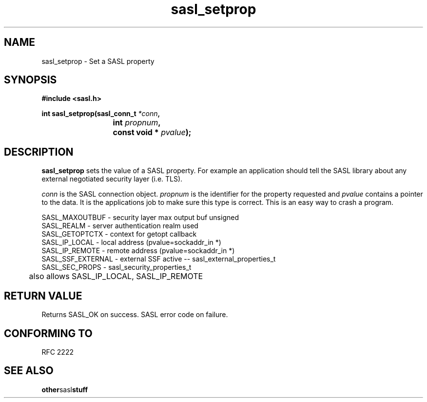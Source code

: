 .\" Hey Emacs! This file is -*- nroff -*- source.
.\"
.\" This manpage is Copyright (C) 1999 Tim Martin
.\"
.\" Permission is granted to make and distribute verbatim copies of this
.\" manual provided the copyright notice and this permission notice are
.\" preserved on all copies.
.\"
.\" Permission is granted to copy and distribute modified versions of this
.\" manual under the conditions for verbatim copying, provided that the
.\" entire resulting derived work is distributed under the terms of a
.\" permission notice identical to this one
.\" 
.\" Formatted or processed versions of this manual, if unaccompanied by
.\" the source, must acknowledge the copyright and authors of this work.
.\"
.\"
.TH sasl_setprop "26 March 2000" SASL "SASL man pages"
.SH NAME
sasl_setprop \- Set a SASL property


.SH SYNOPSIS
.nf
.B #include <sasl.h>

.sp
.BI "int sasl_setprop(sasl_conn_t " *conn ", "
.BI "			 int " propnum ", " 
.BI "			 const void * " pvalue ");"  

.fi
.SH DESCRIPTION

.B sasl_setprop
sets the value of a SASL property. For example an application should tell the SASL library about any external negotiated security layer (i.e. TLS).

.I conn
is the SASL connection object.
.I propnum
is the identifier for the property requested and
.I pvalue
contains a pointer to the data. It is the applications job to make sure this type is correct. This is an easy way to crash a program.

.nf
SASL_MAXOUTBUF  -    security layer max output buf unsigned 
SASL_REALM      -    server authentication realm used 
SASL_GETOPTCTX  -    context for getopt callback 
SASL_IP_LOCAL   -    local address (pvalue=sockaddr_in *) 
SASL_IP_REMOTE  -    remote address (pvalue=sockaddr_in *) 
SASL_SSF_EXTERNAL -  external SSF active -- sasl_external_properties_t
SASL_SEC_PROPS  -    sasl_security_properties_t 
	             also allows SASL_IP_LOCAL, SASL_IP_REMOTE 
.fi

.PP

.SH "RETURN VALUE"

Returns SASL_OK on success. SASL error code on failure.

.SH "CONFORMING TO"
RFC 2222
.SH "SEE ALSO"
.BR other sasl stuff
.BR 
.BR 